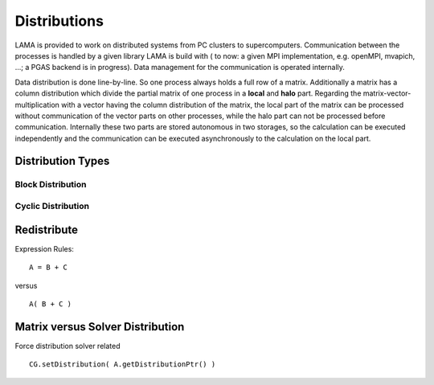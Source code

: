 Distributions
=============

LAMA is provided to work on distributed systems from PC clusters to supercomputers. Communication between the processes
is handled by a given library LAMA is build with ( to now: a given MPI implementation, e.g. openMPI, mvapich, ...; a
PGAS backend is in progress). Data management for the communication is operated internally. 

Data distribution is done line-by-line. So one process always holds a full row of a matrix. Additionally a matrix has a
column distribution which divide the partial matrix of one process in a **local** and **halo** part. Regarding the
matrix-vector-multiplication with a vector having the column distribution of the matrix, the local part of the matrix
can be processed without communication of the vector parts on other processes, while the halo part can not be processed
before communication.
Internally these two parts are stored autonomous in two storages, so the calculation can be executed independently and
the communication can be executed asynchronously to the calculation on the local part. 

Distribution Types
------------------

Block Distribution
^^^^^^^^^^^^^^^^^^

.. image:: fileadmin/LAMA/json/_images/blockweise.png

Cyclic Distribution
^^^^^^^^^^^^^^^^^^^

.. image:: fileadmin/LAMA/json/_images/cyclic.png

Redistribute
------------

Expression Rules:

::

    A = B + C

versus

::  

    A( B + C )

Matrix versus Solver Distribution
---------------------------------

Force distribution solver related 

::

    CG.setDistribution( A.getDistributionPtr() )
